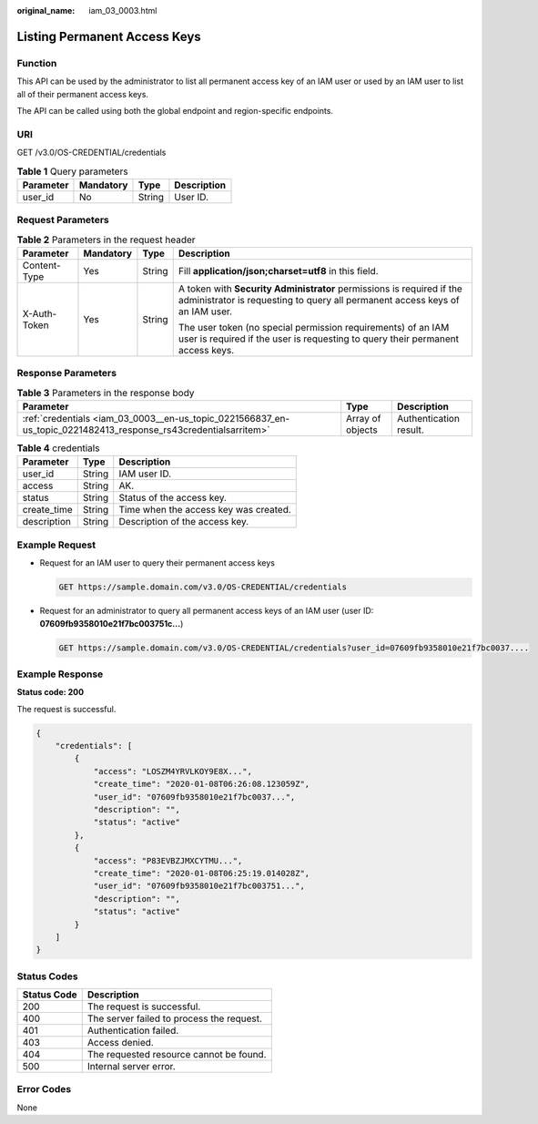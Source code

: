 :original_name: iam_03_0003.html

.. _iam_03_0003:

Listing Permanent Access Keys
=============================

Function
--------

This API can be used by the administrator to list all permanent access key of an IAM user or used by an IAM user to list all of their permanent access keys.

The API can be called using both the global endpoint and region-specific endpoints.

URI
---

GET /v3.0/OS-CREDENTIAL/credentials

.. table:: **Table 1** Query parameters

   ========= ========= ====== ===========
   Parameter Mandatory Type   Description
   ========= ========= ====== ===========
   user_id   No        String User ID.
   ========= ========= ====== ===========

Request Parameters
------------------

.. table:: **Table 2** Parameters in the request header

   +-----------------+-----------------+-----------------+-------------------------------------------------------------------------------------------------------------------------------------------------------+
   | Parameter       | Mandatory       | Type            | Description                                                                                                                                           |
   +=================+=================+=================+=======================================================================================================================================================+
   | Content-Type    | Yes             | String          | Fill **application/json;charset=utf8** in this field.                                                                                                 |
   +-----------------+-----------------+-----------------+-------------------------------------------------------------------------------------------------------------------------------------------------------+
   | X-Auth-Token    | Yes             | String          | A token with **Security Administrator** permissions is required if the administrator is requesting to query all permanent access keys of an IAM user. |
   |                 |                 |                 |                                                                                                                                                       |
   |                 |                 |                 | The user token (no special permission requirements) of an IAM user is required if the user is requesting to query their permanent access keys.        |
   +-----------------+-----------------+-----------------+-------------------------------------------------------------------------------------------------------------------------------------------------------+

Response Parameters
-------------------

.. table:: **Table 3** Parameters in the response body

   +-----------------------------------------------------------------------------------------------------------------+------------------+------------------------+
   | Parameter                                                                                                       | Type             | Description            |
   +=================================================================================================================+==================+========================+
   | :ref:`credentials <iam_03_0003__en-us_topic_0221566837_en-us_topic_0221482413_response_rs43credentialsarritem>` | Array of objects | Authentication result. |
   +-----------------------------------------------------------------------------------------------------------------+------------------+------------------------+

.. _iam_03_0003__en-us_topic_0221566837_en-us_topic_0221482413_response_rs43credentialsarritem:

.. table:: **Table 4** credentials

   =========== ====== =====================================
   Parameter   Type   Description
   =========== ====== =====================================
   user_id     String IAM user ID.
   access      String AK.
   status      String Status of the access key.
   create_time String Time when the access key was created.
   description String Description of the access key.
   =========== ====== =====================================

Example Request
---------------

-  Request for an IAM user to query their permanent access keys

   .. code-block:: text

      GET https://sample.domain.com/v3.0/OS-CREDENTIAL/credentials

-  Request for an administrator to query all permanent access keys of an IAM user (user ID: **07609fb9358010e21f7bc003751c...**)

   .. code-block:: text

      GET https://sample.domain.com/v3.0/OS-CREDENTIAL/credentials?user_id=07609fb9358010e21f7bc0037....

Example Response
----------------

**Status code: 200**

The request is successful.

.. code-block::

   {
       "credentials": [
           {
               "access": "LOSZM4YRVLKOY9E8X...",
               "create_time": "2020-01-08T06:26:08.123059Z",
               "user_id": "07609fb9358010e21f7bc0037...",
               "description": "",
               "status": "active"
           },
           {
               "access": "P83EVBZJMXCYTMU...",
               "create_time": "2020-01-08T06:25:19.014028Z",
               "user_id": "07609fb9358010e21f7bc003751...",
               "description": "",
               "status": "active"
           }
       ]
   }

Status Codes
------------

=========== =========================================
Status Code Description
=========== =========================================
200         The request is successful.
400         The server failed to process the request.
401         Authentication failed.
403         Access denied.
404         The requested resource cannot be found.
500         Internal server error.
=========== =========================================

Error Codes
-----------

None
